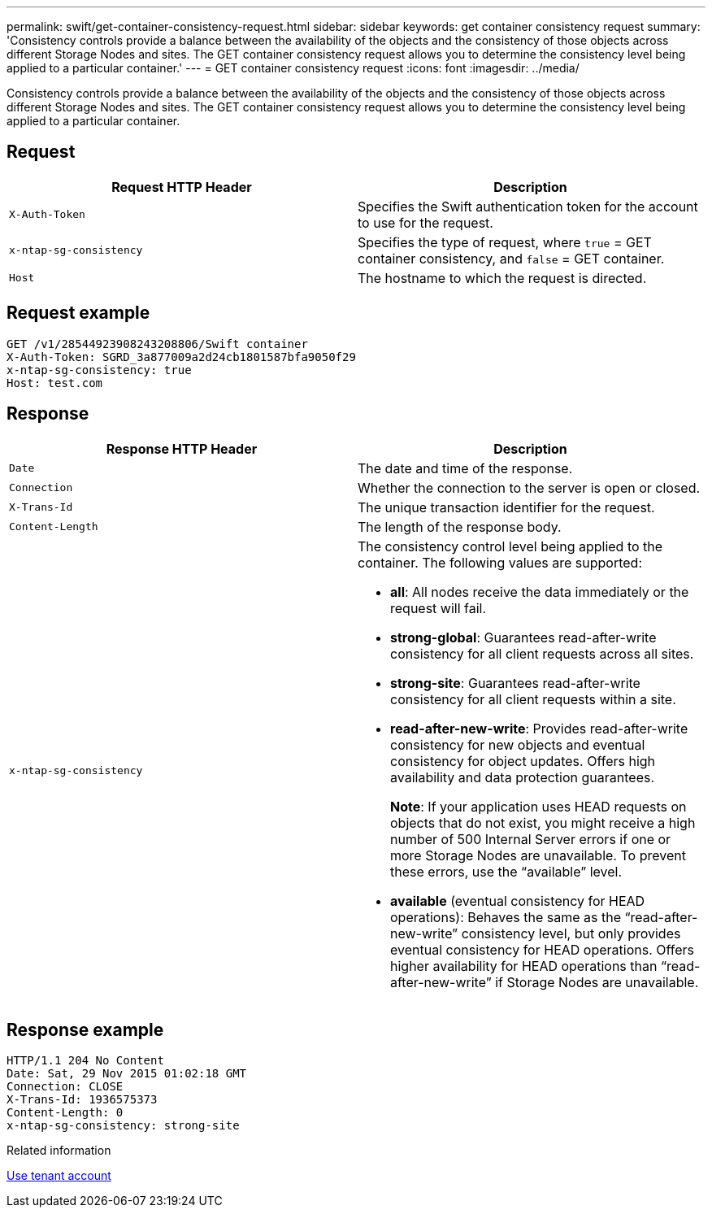 ---
permalink: swift/get-container-consistency-request.html
sidebar: sidebar
keywords: get container consistency request
summary: 'Consistency controls provide a balance between the availability of the objects and the consistency of those objects across different Storage Nodes and sites. The GET container consistency request allows you to determine the consistency level being applied to a particular container.'
---
= GET container consistency request
:icons: font
:imagesdir: ../media/

[.lead]
Consistency controls provide a balance between the availability of the objects and the consistency of those objects across different Storage Nodes and sites. The GET container consistency request allows you to determine the consistency level being applied to a particular container.

== Request

[options="header"]
|===
| Request HTTP Header| Description
a|
`X-Auth-Token`
a|
Specifies the Swift authentication token for the account to use for the request.
a|
`x-ntap-sg-consistency`
a|
Specifies the type of request, where `true` = GET container consistency, and `false` = GET container.
a|
`Host`
a|
The hostname to which the request is directed.
|===

== Request example

----
GET /v1/28544923908243208806/Swift container
X-Auth-Token: SGRD_3a877009a2d24cb1801587bfa9050f29
x-ntap-sg-consistency: true
Host: test.com
----

== Response

[options="header"]
|===
| Response HTTP Header| Description
a|
`Date`
a|
The date and time of the response.
a|
`Connection`
a|
Whether the connection to the server is open or closed.
a|
`X-Trans-Id`
a|
The unique transaction identifier for the request.
a|
`Content-Length`
a|
The length of the response body.
a|
`x-ntap-sg-consistency`
a|
The consistency control level being applied to the container. The following values are supported:

* *all*: All nodes receive the data immediately or the request will fail.
* *strong-global*: Guarantees read-after-write consistency for all client requests across all sites.
* *strong-site*: Guarantees read-after-write consistency for all client requests within a site.
* *read-after-new-write*: Provides read-after-write consistency for new objects and eventual consistency for object updates. Offers high availability and data protection guarantees.
+
*Note*: If your application uses HEAD requests on objects that do not exist, you might receive a high number of 500 Internal Server errors if one or more Storage Nodes are unavailable. To prevent these errors, use the "`available`" level.

* *available* (eventual consistency for HEAD operations): Behaves the same as the "`read-after-new-write`" consistency level, but only provides eventual consistency for HEAD operations. Offers higher availability for HEAD operations than "`read-after-new-write`" if Storage Nodes are unavailable.

|===

== Response example

----
HTTP/1.1 204 No Content
Date: Sat, 29 Nov 2015 01:02:18 GMT
Connection: CLOSE
X-Trans-Id: 1936575373
Content-Length: 0
x-ntap-sg-consistency: strong-site
----

.Related information

xref:../tenant/index.adoc[Use tenant account]
